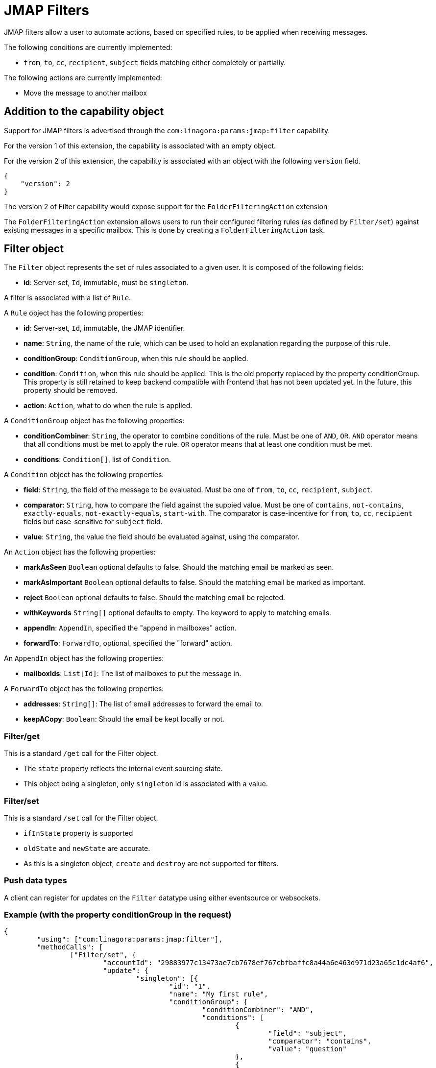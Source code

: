 = JMAP Filters
:navtitle: JMAP Filters

JMAP filters allow a user to automate actions, based on specified rules, to be applied when receiving messages.

The following conditions are currently implemented:

 - `from`, `to`, `cc`, `recipient`, `subject` fields matching either completely or partially.

The following actions are currently implemented:

 - Move the message to another mailbox

== Addition to the capability object

Support for JMAP filters is advertised through the `com:linagora:params:jmap:filter` capability.

For the version 1 of this extension, the capability is associated with an empty object.

For the version 2 of this extension, the capability is associated with an object with the following `version` field.
....
{
    "version": 2
}
....

The version 2 of Filter capability would expose support for the `FolderFilteringAction` extension

The `FolderFilteringAction` extension allows users to run their configured filtering rules (as defined by `Filter/set`) against existing messages in a specific mailbox. This is done by creating a `FolderFilteringAction` task.

== Filter object

The `Filter` object represents the set of rules associated to a given user. It is composed of the following fields:

 - **id**: Server-set, `Id`, immutable, must be `singleton`.

A filter is associated with a list of `Rule`.

A `Rule` object has the following properties:

 - **id**: Server-set, `Id`, immutable, the JMAP identifier.
 - **name**: `String`, the name of the rule, which can be used to hold an explanation regarding the purpose of this rule.
 - **conditionGroup**: `ConditionGroup`, when this rule should be applied.
 - **condition**: `Condition`, when this rule should be applied. This is the old property replaced by the property conditionGroup. This property is still retained to keep backend compatible with frontend that has not been updated yet. In the future, this property should be removed.
 - **action**: `Action`, what to do when the rule is applied.

A `ConditionGroup` object has the following properties:

- **conditionCombiner**: `String`, the operator to combine conditions of the rule. Must be one of `AND`, `OR`. `AND` operator means that all conditions must be met to apply the rule. `OR` operator means that at least one condition must be met.
- **conditions**: `Condition[]`, list of `Condition`.

A `Condition` object has the following properties:

- **field**: `String`, the field of the message to be evaluated. Must be one of `from`, `to`, `cc`, `recipient`, `subject`.
- **comparator**: `String`, how to compare the field against the suppied value. Must be one of `contains`, `not-contains`, `exactly-equals`, `not-exactly-equals`, `start-with`.
The comparator is case-incentive for `from`, `to`, `cc`, `recipient` fields but case-sensitive for `subject` field.
- **value**: `String`, the value the field should be evaluated against, using the comparator.

An `Action` object has the following properties:

- **markAsSeen** `Boolean` optional defaults to false. Should the matching email be marked as seen.
- **markAsImportant** `Boolean` optional defaults to false. Should the matching email be marked as important.
- **reject** `Boolean` optional defaults to false. Should the matching email be rejected.
- **withKeywords** `String[]` optional defaults to empty. The keyword to apply to matching emails.
- **appendIn**: `AppendIn`, specified the "append in mailboxes" action.
- **forwardTo**: `ForwardTo`, optional. specified the "forward" action.

An `AppendIn` object has the following properties:

 - **mailboxIds**: `List[Id]`: The list of mailboxes to put the message in.

A `ForwardTo` object has the following properties:

 - **addresses**: `String[]`: The list of email addresses to forward the email to.
 - **keepACopy**: `Boolean`: Should the email be kept locally or not.

=== Filter/get

This is a standard `/get` call for the Filter object.

 - The `state` property reflects the internal event sourcing state.
 - This object being a singleton, only `singleton` id is associated with a value.

=== Filter/set

This is a standard `/set` call for the Filter object.

 - `ifInState` property is supported
 - `oldState` and `newState` are accurate.
 - As this is a singleton object, `create` and `destroy` are not supported for filters.

=== Push data types

A client can register for updates on the `Filter` datatype using either eventsource or websockets.

=== Example (with the property conditionGroup in the request)

....
{
	"using": ["com:linagora:params:jmap:filter"],
	"methodCalls": [
		["Filter/set", {
			"accountId": "29883977c13473ae7cb7678ef767cbfbaffc8a44a6e463d971d23a65c1dc4af6",
			"update": {
				"singleton": [{
					"id": "1",
					"name": "My first rule",
					"conditionGroup": {
						"conditionCombiner": "AND",
						"conditions": [
							{
								"field": "subject",
								"comparator": "contains",
								"value": "question"
							},
							{
								"field": "from",
								"comparator": "contains",
								"value": "user2"
							},
						]
					}
					"action": {
						"appendIn": {
							"mailboxIds": ["42"]
						},
						"forwardTo": {
							"addresses": ["alice@james.org"],
							"keepACopy": false
						}
					}
				}]
			}
		}, "c1"],
		[
			"Filter/get",
			{
				"accountId": "29883977c13473ae7cb7678ef767cbfbaffc8a44a6e463d971d23a65c1dc4af6",
				"ids": ["singleton"]
			},
			"c2"
		]
	]
}
....

Will return:

....
{
	"sessionState": "abcdefghij",
	"methodResponses": [
		[
			"Filter/set",
			{
				"accountId": "29883977c13473ae7cb7678ef767cbfbaffc8a44a6e463d971d23a65c1dc4af6",
				"oldState": "-1",
				"newState": "0",
				"updated": {
					"singleton": {

					}
				}
			},
			"c1"
		],
		[
			"Filter/get", {
				"accountId": "29883977c13473ae7cb7678ef767cbfbaffc8a44a6e463d971d23a65c1dc4af6",
				"state": "0",
				"list": [{
					"id": "singleton",
					"rules": [{
						"name": "My first rule",
						"conditionGroup": {
							"conditionCombiner": "AND",
							"conditions": [
								{
									"field": "subject",
									"comparator": "contains",
									"value": "question"
								},
								{
									"field": "from",
									"comparator": "contains",
									"value": "user2"
								},
							]
						}
						"condition": {
							"field": "subject",
							"comparator": "contains",
							"value": "question"
						},
						"action": {
							"appendIn": {
								"mailboxIds": ["42"]
							},
							"forwardTo": {
								"addresses": ["alice@james.org"],
								"keepACopy": false
							}
						}
					}]
				}],
				"notFound": []
			}, "c2"
		]
	]
}
....

=== Example (without the property conditionGroup in the request)

....
{
	"using": ["com:linagora:params:jmap:filter"],
	"methodCalls": [
		["Filter/set", {
			"accountId": "29883977c13473ae7cb7678ef767cbfbaffc8a44a6e463d971d23a65c1dc4af6",
			"update": {
				"singleton": [{
					"id": "1",
					"name": "My first rule",
					"condition": {
						"field": "subject",
						"comparator": "contains",
						"value": "question"
					},
					"action": {
						"appendIn": {
							"mailboxIds": ["42"]
						},
						"forwardTo": {
							"addresses": ["alice@james.org"],
							"keepACopy": false
						}
					}
				}]
			}
		}, "c1"],
		[
			"Filter/get",
			{
				"accountId": "29883977c13473ae7cb7678ef767cbfbaffc8a44a6e463d971d23a65c1dc4af6",
				"ids": ["singleton"]
			},
			"c2"
		]
	]
}
....

Will return:

....
{
	"sessionState": "abcdefghij",
	"methodResponses": [
		[
			"Filter/set",
			{
				"accountId": "29883977c13473ae7cb7678ef767cbfbaffc8a44a6e463d971d23a65c1dc4af6",
				"oldState": "-1",
				"newState": "0",
				"updated": {
					"singleton": {

					}
				}
			},
			"c1"
		],
		[
			"Filter/get", {
				"accountId": "29883977c13473ae7cb7678ef767cbfbaffc8a44a6e463d971d23a65c1dc4af6",
				"state": "0",
				"list": [{
					"id": "singleton",
					"rules": [{
						"name": "My first rule",
						"conditionGroup": {
							"conditionCombiner": "AND",
							"conditions": [
								{
									"field": "subject",
									"comparator": "contains",
									"value": "question"
								}
							]
						}
						"condition": {
							"field": "subject",
							"comparator": "contains",
							"value": "question"
						},
						"action": {
							"appendIn": {
								"mailboxIds": ["42"]
							},
							"forwardTo": {
								"addresses": ["alice@james.org"],
								"keepACopy": false
							}
						}
					}]
				}],
				"notFound": []
			}, "c2"
		]
	]
}
....

== FolderFilteringAction object

This object represents the action of running filtering rules over existing messages in a mailbox.

It has the following properties:

- `id`: *Id* (server set). The task identifier.
- `mailboxId`: *Id*. Immutable. The mailbox to apply filtering rules.
- `status`: *Status* (server-set). The status of the task.
- `processedMessageCount`: *UnsignedInt* (server-set). Total number of messages examined by the filtering task.
- `successfulActions`: *UnsignedInt* (server-set). Number of filtering actions successfully applied.
- `failedActions`: *UnsignedInt* (server-set). Number of filtering actions that failed.
- `maximumAppliedActionReached`: *Boolean* (server-set). Indicates whether the server stopped early due to reaching a configured maximum number of applied actions.

*Status* can take the following values:

- `waiting`: the task is planned and waits to be executed.
- `inProgress`: the task is currently being executed.
- `done`: the task finished successfully.
- `failed`: the task execution failed.
- `canceled`: the task was canceled.

=== FolderFilteringAction/get

This method returns the underlying folder filtering tasks.

Standard `/get` semantics. The `ids` property cannot be null.

This method supports the following properties of the `FolderFilteringAction` object:
`id`, `mailboxId`, `status`, `processedMessageCount`, `successfulActions`, `failedActions`, `maximumAppliedActionReached`.

Servers MUST ensure only the authenticated user's filtering tasks are returned.

=== FolderFilteringAction/set

Standard `/set` semantics.

==== create

- The client MUST NOT specify the `status` property on creation.

Example request:

....
["FolderFilteringAction/set",
  {
    "create": {
      "c1": {
        "mailboxId": "mb1"
      }
    }
  },
  "#0"
]
....

Example response:

....
["FolderFilteringAction/set",
  {
    "created": {
      "c1": { "id": "flt-task-001" }
    },
    "notCreated": {}
  },
  "#0"
]
....

==== update

- Only the `status` property may be updated.
- The only allowed transition is from `waiting` or `inProgress` to `canceled`.
- The `invalidStatus` method level error should be returned upon status update state violation.

Example:

....
["FolderFilteringAction/set",
  {
    "update": {
      "flt-task-001": { "status": "canceled" }
    }
  },
  "#0"
]
....

Response:

....
["FolderFilteringAction/set",
  {
    "updated": { "flt-task-001": null },
    "notUpdated": {}
  },
  "#0"
]
....

==== destroy

`FolderFilteringAction/set destroy` MUST fail.

=== Example flow

==== Creating a filtering task

....
{
  "using": ["urn:ietf:params:jmap:core", "com:linagora:params:jmap:filter"],
  "methodCalls": [
    ["FolderFilteringAction/set",
      {
        "create": {
          "c1": {
            "mailboxId": "INBOX"
          }
        }
      },
      "#0"
    ]
  ]
}
....

Server responds:

....
["FolderFilteringAction/set",
  {
    "created": {
      "c1": { "id": "flt-task-001" }
    },
    "notCreated": {}
  },
  "#0"
]
....

==== Polling task status

....
["FolderFilteringAction/get",
  {
    "ids": ["flt-task-001"],
    "properties": ["status","processedMessageCount","successfulActions","failedActions","maximumAppliedActionReached"]
  },
  "#0"
]
....

Server returns:

....
["FolderFilteringAction/get",
  {
    "list": [
      {
        "id": "flt-task-001",
        "mailboxId": "mailboxId123",
        "status": "inProgress",
        "processedMessageCount": 200,
        "successfulActions": 180,
        "failedActions": 20,
        "maximumAppliedActionReached": false
      }
    ],
    "notFound": []
  },
  "#0"
]
....

==== Canceling a task

....
["FolderFilteringAction/set",
  {
    "update": {
      "flt-task-001": { "status": "canceled" }
    }
  },
  "#0"
]
....

Response:

....
["FolderFilteringAction/set",
  {
    "updated": { "flt-task-001": null },
    "notUpdated": {}
  },
  "#0"
]
....

==== Attempting to cancel again

....
["FolderFilteringAction/set",
  {
    "update": {
      "flt-task-001": { "status": "canceled" }
    }
  },
  "#0"
]
....

Response:

....
["FolderFilteringAction/set",
  {
    "updated": {},
    "notUpdated": {
      "flt-task-001": {
        "type": "invalidStatus",
        "description": "Attempting to cancel a FolderFilteringAction with an invalid status."
      }
    }
  },
  "#0"
]
....

